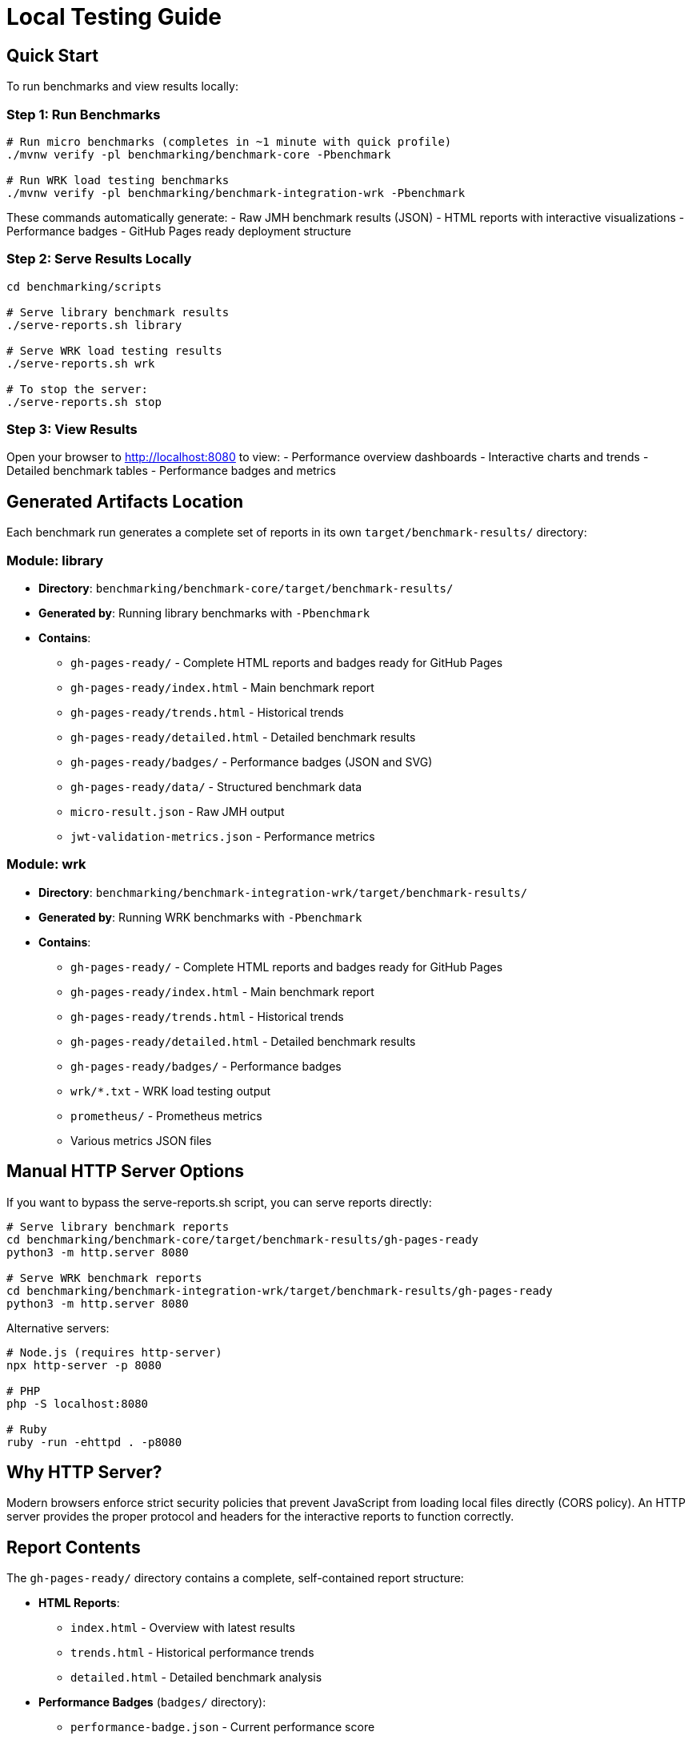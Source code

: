 = Local Testing Guide
:source-highlighter: highlight.js

== Quick Start

To run benchmarks and view results locally:

=== Step 1: Run Benchmarks

[source,bash]
----
# Run micro benchmarks (completes in ~1 minute with quick profile)
./mvnw verify -pl benchmarking/benchmark-core -Pbenchmark

# Run WRK load testing benchmarks
./mvnw verify -pl benchmarking/benchmark-integration-wrk -Pbenchmark
----

These commands automatically generate:
- Raw JMH benchmark results (JSON)
- HTML reports with interactive visualizations
- Performance badges
- GitHub Pages ready deployment structure

=== Step 2: Serve Results Locally

[source,bash]
----
cd benchmarking/scripts

# Serve library benchmark results
./serve-reports.sh library

# Serve WRK load testing results
./serve-reports.sh wrk

# To stop the server:
./serve-reports.sh stop
----

=== Step 3: View Results

Open your browser to http://localhost:8080 to view:
- Performance overview dashboards
- Interactive charts and trends
- Detailed benchmark tables
- Performance badges and metrics

== Generated Artifacts Location

Each benchmark run generates a complete set of reports in its own `target/benchmark-results/` directory:

=== Module: library
* **Directory**: `benchmarking/benchmark-core/target/benchmark-results/`
* **Generated by**: Running library benchmarks with `-Pbenchmark`
* **Contains**:
  - `gh-pages-ready/` - Complete HTML reports and badges ready for GitHub Pages
  - `gh-pages-ready/index.html` - Main benchmark report
  - `gh-pages-ready/trends.html` - Historical trends
  - `gh-pages-ready/detailed.html` - Detailed benchmark results
  - `gh-pages-ready/badges/` - Performance badges (JSON and SVG)
  - `gh-pages-ready/data/` - Structured benchmark data
  - `micro-result.json` - Raw JMH output
  - `jwt-validation-metrics.json` - Performance metrics

=== Module: wrk
* **Directory**: `benchmarking/benchmark-integration-wrk/target/benchmark-results/`
* **Generated by**: Running WRK benchmarks with `-Pbenchmark`
* **Contains**:
  - `gh-pages-ready/` - Complete HTML reports and badges ready for GitHub Pages
  - `gh-pages-ready/index.html` - Main benchmark report
  - `gh-pages-ready/trends.html` - Historical trends
  - `gh-pages-ready/detailed.html` - Detailed benchmark results
  - `gh-pages-ready/badges/` - Performance badges
  - `wrk/*.txt` - WRK load testing output
  - `prometheus/` - Prometheus metrics
  - Various metrics JSON files

== Manual HTTP Server Options

If you want to bypass the serve-reports.sh script, you can serve reports directly:

[source,bash]
----
# Serve library benchmark reports
cd benchmarking/benchmark-core/target/benchmark-results/gh-pages-ready
python3 -m http.server 8080

# Serve WRK benchmark reports
cd benchmarking/benchmark-integration-wrk/target/benchmark-results/gh-pages-ready
python3 -m http.server 8080
----

Alternative servers:

[source,bash]
----
# Node.js (requires http-server)
npx http-server -p 8080

# PHP
php -S localhost:8080

# Ruby
ruby -run -ehttpd . -p8080
----

== Why HTTP Server?

Modern browsers enforce strict security policies that prevent JavaScript from loading local files directly (CORS policy). An HTTP server provides the proper protocol and headers for the interactive reports to function correctly.

== Report Contents

The `gh-pages-ready/` directory contains a complete, self-contained report structure:

* **HTML Reports**:
  - `index.html` - Overview with latest results
  - `trends.html` - Historical performance trends
  - `detailed.html` - Detailed benchmark analysis

* **Performance Badges** (`badges/` directory):
  - `performance-badge.json` - Current performance score
  - `trend-badge.json` - Performance trend indicator
  - `last-run-badge.json` - Last execution timestamp

* **Structured Data** (`data/` directory):
  - `benchmark-data.json` - Processed benchmark metrics
  - `original-jmh-result.json` - Raw JMH output

* **API Endpoints** (`api/` directory):
  - `benchmarks.json` - All benchmark results
  - `latest.json` - Latest run metadata
  - `status.json` - Quality gate status

* **Historical Data** (`history/` directory):
  - Timestamped JSON files for trend analysis

== Troubleshooting

=== No Results Generated

- Ensure benchmarks ran successfully (check Maven output)
- Check for compilation errors
- Verify the correct Maven profile was used (`-Pbenchmark`)

=== "Failed to fetch" Errors

- Make sure you're accessing via `http://localhost:8080`, not `file://`
- Check that the HTTP server is running
- Verify you're in the correct directory

=== 404 Errors

- Verify benchmark results were generated in `target/benchmark-results/`
- Check that `gh-pages-ready/` directory exists
- Ensure you're serving from the correct directory

=== Port Already in Use

- Try a different port number: `./serve-reports.sh library 8081`
- Check for other running servers: `lsof -i :8080`
- Stop existing servers: `./serve-reports.sh stop`

== Development Tips

=== Quick Workflow Examples

[source,bash]
----
# 1. Quick library benchmark run (reduced iterations for fast feedback)
./mvnw verify -pl benchmarking/benchmark-core -Pbenchmark \
  -Djmh.iterations=1 -Djmh.warmupIterations=1
cd benchmarking/scripts && ./serve-reports.sh library

# 2. Full library benchmark run (production settings)
./mvnw verify -pl benchmarking/benchmark-core -Pbenchmark
cd benchmarking/scripts && ./serve-reports.sh library

# 3. WRK integration benchmarks
./mvnw verify -pl benchmarking/benchmark-integration-wrk -Pbenchmark
cd benchmarking/scripts && ./serve-reports.sh wrk

# 4. Run multiple servers for comparison (different ports)
cd benchmarking/scripts
./serve-reports.sh library 8081 &  # Library results on port 8081
./serve-reports.sh wrk 8082 &      # WRK results on port 8082
----

=== Viewing GitHub Pages Structure

To see exactly what will be deployed to GitHub Pages:

[source,bash]
----
# Run benchmarks
./mvnw verify -pl benchmarking/benchmark-core -Pbenchmark

# Navigate to GitHub Pages directory
cd benchmarking/benchmark-core/target/benchmark-results/gh-pages-ready

# Serve it
python3 -m http.server 8080
----

This directory structure is deployment-ready and can be committed to the `gh-pages` branch directly.

